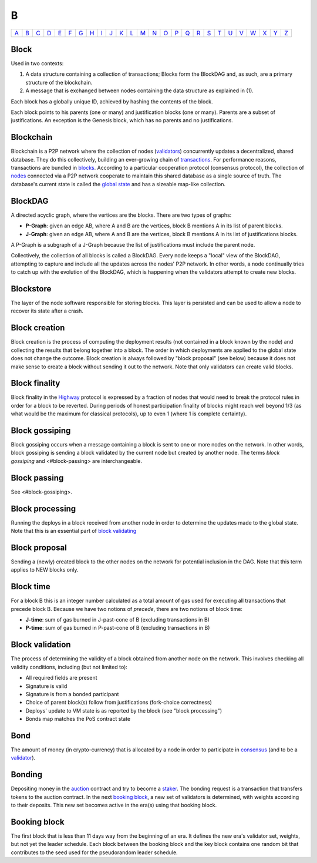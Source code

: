 B
===

============== ============== ============== ============== ============== ============== ============== ============== ============== ============== ============== ============== ============== ============== ============== ============== ============== ============== ============== ============== ============== ============== ============== ============== ============== ============== 
`A <A.html>`_  `B <B.html>`_  `C <C.html>`_  `D <D.html>`_  `E <E.html>`_  `F <F.html>`_  `G <G.html>`_  `H <H.html>`_  `I <I.html>`_  `J <J.html>`_  `K <K.html>`_  `L <L.html>`_  `M <M.html>`_  `N <N.html>`_  `O <O.html>`_  `P <P.html>`_  `Q <Q.html>`_  `R <R.html>`_  `S <S.html>`_  `T <T.html>`_  `U <U.html>`_  `V <V.html>`_  `W <W.html>`_  `X <X.html>`_  `Y <Y.html>`_  `Z <Z.html>`_  
============== ============== ============== ============== ============== ============== ============== ============== ============== ============== ============== ============== ============== ============== ============== ============== ============== ============== ============== ============== ============== ============== ============== ============== ============== ============== 

Block
^^^^^
Used in two contexts:

#. A data structure containing a collection of transactions; Blocks form the BlockDAG and, as such, are a primary structure of the blockchain.
#. A message that is exchanged between nodes containing the data structure as explained in (1).

Each block has a globally unique ID, achieved by hashing the contents of the block.

Each block points to his parents (one or many) and justification blocks (one or many). Parents are a subset of justifications. An exception is the Genesis block, which has no parents and no justifications.

Blockchain
^^^^^^^^^^^
Blockchain is a P2P network where the collection of nodes (`validators <V.html#validator>`_) concurrently updates a decentralized, shared database. They do this collectively, building an ever-growing chain of `transactions <T.html#transaction>`_. For performance reasons, transactions are bundled in `blocks <#block>`_. According to a particular cooperation protocol (consensus protocol), the collection of `nodes <N.html#node>`_ connected via a P2P network cooperate to maintain this shared database as a single source of truth. The database's current state is called the `global state <G.html#global-state>`_ and has a sizeable map-like collection.

BlockDAG
^^^^^^^^
A directed acyclic graph, where the vertices are the blocks. There are two types of graphs:

* **P-Graph**: given an edge AB, where A and B are the vertices, block B mentions A in its list of parent blocks.
* **J-Graph**: given an edge AB, where A and B are the vertices, block B mentions A in its list of justifications blocks.

A P-Graph is a subgraph of a J-Graph because the list of justifications must include the parent node.

Collectively, the collection of all blocks is called a BlockDAG. Every node keeps a "local" view of the BlockDAG, attempting to capture and include all the updates across the nodes' P2P network. In other words, a node continually tries to catch up with the evolution of the BlockDAG, which is happening when the validators attempt to create new blocks.

Blockstore
^^^^^^^^^^
The layer of the node software responsible for storing blocks. This layer is persisted and can be used to allow a node to recover its state after a crash.

Block creation
^^^^^^^^^^^^^^
Block creation is the process of computing the deployment results (not contained in a block known by the node) and collecting the results that belong together into a block. The order in which deployments are applied to the global state does not change the outcome.
Block creation is always followed by "block proposal" (see below) because it does not make sense to create a block without sending it out to the network. Note that only validators can create valid blocks.

Block finality
^^^^^^^^^^^^^^
Block finality in the `Highway <H.html#highway>`_ protocol is expressed by a fraction of nodes that would need to break the protocol rules in order for a block to be reverted. During periods of honest participation finality of blocks might reach well beyond 1/3 (as what would be the maximum for classical protocols), up to even 1 (where 1 is complete certainty).

Block gossiping
^^^^^^^^^^^^^^^
Block gossiping occurs when a message containing a block is sent to one or more nodes on the network. In other words, block gossiping is sending a block validated by the current node but created by another node. The terms *block gossiping* and <#block-passing> are interchangeable.

Block passing
^^^^^^^^^^^^^
See <#block-gossiping>.

Block processing
^^^^^^^^^^^^^^^^
Running the deploys in a block received from another node in order to determine the updates made to the global state. Note that this is an essential part of `block validating <B.html#block-validating>`_

Block proposal
^^^^^^^^^^^^^^
Sending a (newly) created block to the other nodes on the network for potential inclusion in the DAG. Note that this term applies to NEW blocks only. 

Block time
^^^^^^^^^^
For a block B this is an integer number calculated as a total amount of gas used for executing all transactions that precede block B. Because we have two notions of *precede*, there are two notions of block time:

* **J-time**: sum of gas burned in J-past-cone of B (excluding transactions in B)
* **P-time**: sum of gas burned in P-past-cone of B (excluding transactions in B)

Block validation
^^^^^^^^^^^^^^^^
The process of determining the validity of a block obtained from another node on the network. This involves checking all validity conditions, including (but not limited to):

* All required fields are present
* Signature is valid
* Signature is from a bonded participant
* Choice of parent block(s) follow from justifications (fork-choice correctness)
* Deploys' update to VM state is as reported by the block (see "block processing")
* Bonds map matches the PoS contract state

Bond
^^^^
The amount of money (in crypto-currency) that is allocated by a node in order to participate in `consensus <C.html#consensus>`_ (and to be a `validator <V.html#validator>`_).

Bonding
^^^^^^^
Depositing money in the `auction <A.html#auction>`_ contract and try to become a `staker <S.html#staker>`_. The bonding request is a transaction that transfers tokens to the auction contract. In the next `booking block <B.html#booking-block>`_, a new set of validators is determined, with weights according to their deposits. This new set becomes active in the era(s) using that booking block.

Booking block
^^^^^^^^^^^^^
The first block that is less than 11 days way from the beginning of an era. It defines the new era's validator set, weights, but not yet the leader schedule. Each block between the booking block and the key block contains one random bit that contributes to the seed used for the pseudorandom leader schedule.
